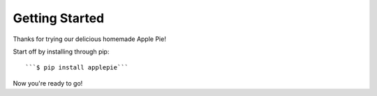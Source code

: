 Getting Started
===============

Thanks for trying our delicious homemade Apple Pie!

Start off by installing through pip::

```$ pip install applepie```

Now you're ready to go!
